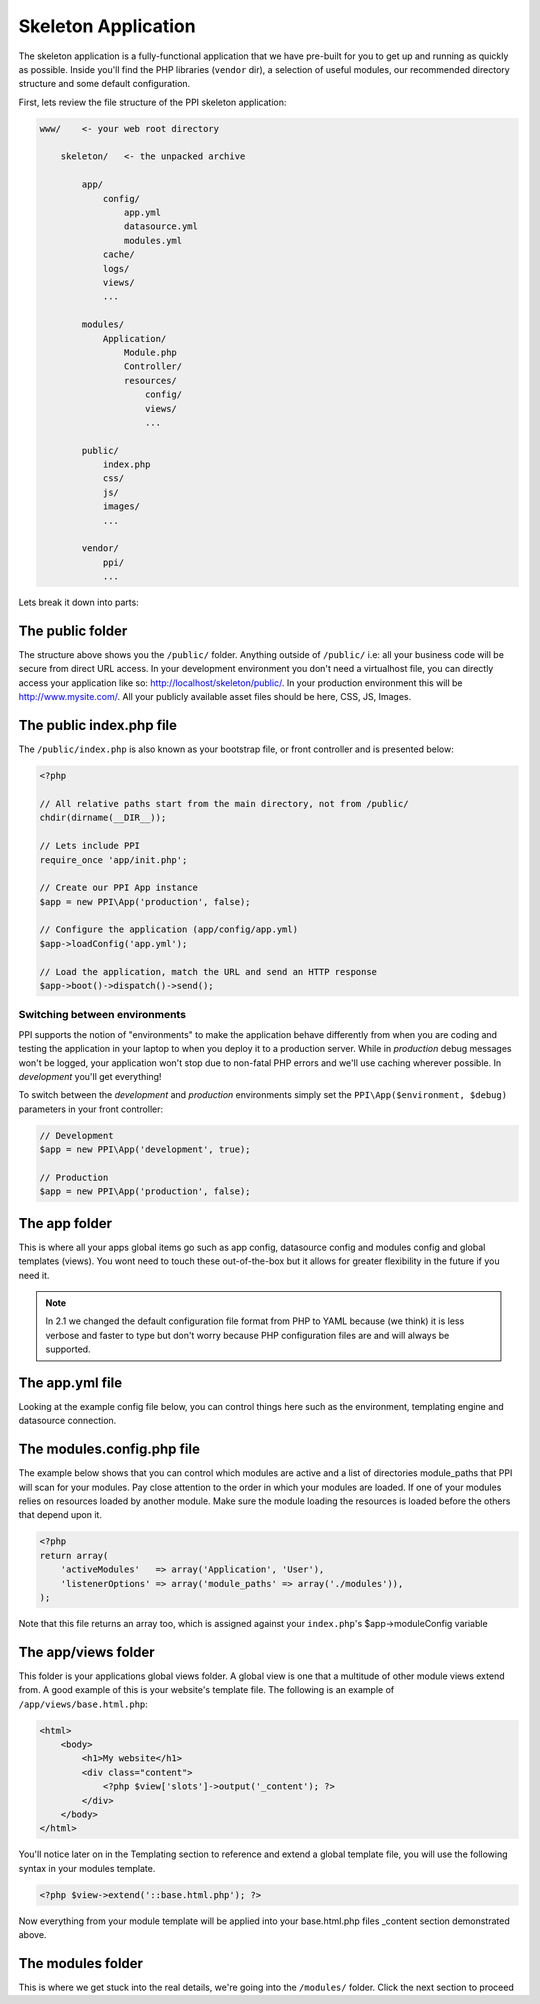 .. index::
   single: Skeleton Application

.. _`skeleton-application`:

Skeleton Application
====================

The skeleton application is a fully-functional application that we have pre-built for you to get up and running as quickly as possible. Inside you'll find the PHP libraries (``vendor`` dir), a selection of useful modules, our recommended directory structure and some default configuration.

First, lets review the file structure of the PPI skeleton application:

.. code-block:: bash

    www/    <- your web root directory

        skeleton/   <- the unpacked archive

            app/
                config/
                    app.yml
                    datasource.yml
                    modules.yml
                cache/
                logs/
                views/
                ...

            modules/
                Application/
                    Module.php
                    Controller/
                    resources/
                        config/
                        views/
                        ...

            public/
                index.php
                css/
                js/
                images/
                ...

            vendor/
                ppi/
                ...

Lets break it down into parts:

The public folder
-----------------

The structure above shows you the ``/public/`` folder. Anything outside of ``/public/`` i.e: all your business code will be secure from direct URL access. In your development environment you don't need a virtualhost file, you can directly access your application like so: http://localhost/skeleton/public/. In your production environment this will be http://www.mysite.com/. All your publicly available asset files should be here, CSS, JS, Images.

The public index.php file
-------------------------

The ``/public/index.php`` is also known as your bootstrap file, or front controller and is presented below:

.. code-block:: php

    <?php

    // All relative paths start from the main directory, not from /public/
    chdir(dirname(__DIR__));

    // Lets include PPI
    require_once 'app/init.php';

    // Create our PPI App instance
    $app = new PPI\App('production', false);

    // Configure the application (app/config/app.yml)
    $app->loadConfig('app.yml');

    // Load the application, match the URL and send an HTTP response
    $app->boot()->dispatch()->send();

Switching between environments
~~~~~~~~~~~~~~~~~~~~~~~~~~~~~~

PPI supports the notion of "environments" to make the application behave differently from when you are coding and testing the application in your laptop to when you deploy it to a production server. While in *production* debug messages won't be logged, your application won't stop due to non-fatal PHP errors and we'll use caching wherever possible. In *development* you'll get everything!

To switch between the *development* and *production* environments simply set the ``PPI\App($environment, $debug)`` parameters in your front controller:

.. code-block:: php

    // Development
    $app = new PPI\App('development', true);

    // Production
    $app = new PPI\App('production', false);

.. todo::

    Show an example of using two front controllers (``index.php``, ``index_development.php``) and a symlink to switch between environments. Alternatively provide an example with setting the environment by setting Apache environment variables.

The app folder
--------------

This is where all your apps global items go such as app config, datasource config and modules config and global templates (views). You wont need to touch these out-of-the-box but it allows for greater flexibility in the future if you need it.

.. note::

    In 2.1 we changed the default configuration file format from PHP to YAML because (we think) it is less verbose and faster to type but don't worry because PHP configuration files are and will always be supported.

The app.yml file
----------------

Looking at the example config file below, you can control things here such as the environment, templating engine and datasource connection.

.. configuration-block::

    .. code-block:: yaml

        imports:
            - { resource: datasource.yml }
            - { resource: modules.yml }

        templating:
            engines: ["php", "smarty", "twig"]
            globals:
                - ga_tracking: "UA-XXXXX-X"

        skeleton.module.path: "./utils/skeleton_module"

        monolog:
            handlers:
                main:
                    type:  stream
                    path:  %app.logs_dir%/%app.environment%.log
                    level: debug

    .. code-block:: php

        $config = array(
            'templating'    => array(
                'engines'     => array('php', 'smarty', 'twig'),
                'globals'     => array(
                    'ga_tracking' => 'UA-XXXXX-X',
                ),
            ),
            'datasource' => array(
                    'connections' => include (__DIR__ . '/datasource.php')
            ),
            'skeleton.module.path'   => './utils/skeleton_module',
        );

        $config = array_merge($config, require_once 'modules.php');

        return $config;



The modules.config.php file
---------------------------

The example below shows that you can control which modules are active and a list of directories module_paths that PPI will scan for your modules. Pay close attention to the order in which your modules are loaded. If one of your modules relies on resources loaded by another module. Make sure the module loading the resources is loaded before the others that depend upon it.

.. code-block:: php

    <?php
    return array(
        'activeModules'   => array('Application', 'User'),
        'listenerOptions' => array('module_paths' => array('./modules')),
    );

Note that this file returns an array too, which is assigned against your ``index.php``'s $app->moduleConfig variable

The app/views folder
--------------------

This folder is your applications global views folder. A global view is one that a multitude of other module views extend from. A good example of this is your website's template file. The following is an example of ``/app/views/base.html.php``:

.. code-block:: html+php

    <html>
        <body>
            <h1>My website</h1>
            <div class="content">
                <?php $view['slots']->output('_content'); ?>
            </div>
        </body>
    </html>

You'll notice later on in the Templating section to reference and extend a global template file, you will use the following syntax in your modules template.

.. code-block:: html+php

    <?php $view->extend('::base.html.php'); ?>

Now everything from your module template will be applied into your base.html.php files _content section demonstrated above.

The modules folder
-------------------

This is where we get stuck into the real details, we're going into the ``/modules/`` folder. Click the next section to proceed